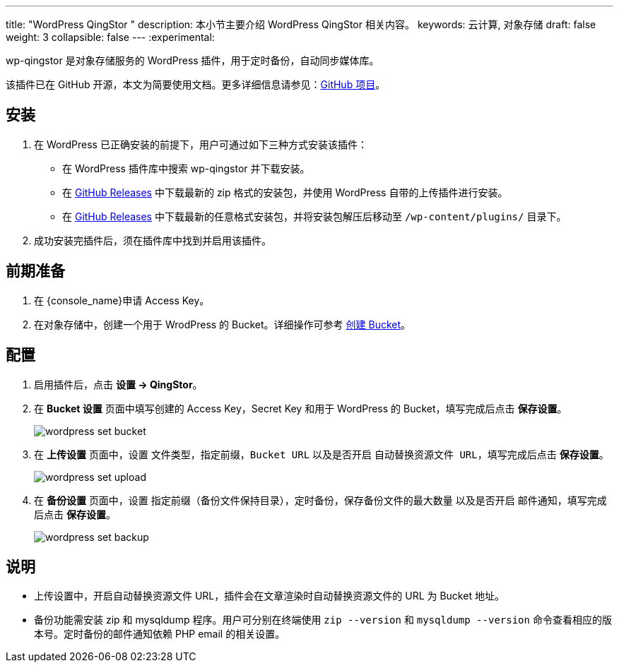 ---
title: "WordPress QingStor "
description: 本小节主要介绍 WordPress QingStor 相关内容。
keywords: 云计算, 对象存储
draft: false
weight: 3
collapsible: false
---
:experimental:

wp-qingstor 是对象存储服务的 WordPress 插件，用于定时备份，自动同步媒体库。

该插件已在 GitHub 开源，本文为简要使用文档。更多详细信息请参见：link:https://github.com/yunify/wp-qingstor[GitHub 项目]。

== 安装

. 在 WordPress 已正确安装的前提下，用户可通过如下三种方式安装该插件：

* 在 WordPress 插件库中搜索 wp-qingstor 并下载安装。
* 在 link:https://github.com/yunify/wp-qingstor/releases[GitHub Releases] 中下载最新的 zip 格式的安装包，并使用 WordPress 自带的上传插件进行安装。
* 在 link:https://github.com/yunify/wp-qingstor/releases[GitHub Releases] 中下载最新的任意格式安装包，并将安装包解压后移动至 `/wp-content/plugins/` 目录下。

. 成功安装完插件后，须在插件库中找到并启用该插件。

== 前期准备

. 在 {console_name}申请 Access Key。
. 在对象存储中，创建一个用于 WrodPress 的 Bucket。详细操作可参考 link:../../../manual/console/bucket_manage/basic_opt/#创建-bucket[创建 Bucket]。

== 配置

. 启用插件后，点击 **设置 -> QingStor**。
. 在 *Bucket 设置* 页面中填写创建的 Access Key，Secret Key 和用于 WordPress 的 Bucket，填写完成后点击 *保存设置*。
+
image::/images/cloud_service/storage/object_storage/wordpress_set_bucket.png[]

. 在 *上传设置* 页面中，设置 `文件类型`，`指定前缀`，`Bucket URL` 以及是否开启 `自动替换资源文件 URL`，填写完成后点击 *保存设置*。
+
image::/images/cloud_service/storage/object_storage/wordpress_set_upload.png[]

. 在 *备份设置* 页面中，设置 `指定前缀（备份文件保持目录）`，`定时备份`，`保存备份文件的最大数量` 以及是否开启 `邮件通知`，填写完成后点击 *保存设置*。
+
image::/images/cloud_service/storage/object_storage/wordpress_set_backup.png[]

== 说明

* 上传设置中，开启自动替换资源文件 URL，插件会在文章渲染时自动替换资源文件的 URL 为 Bucket 地址。
* 备份功能需安装 zip 和 mysqldump 程序。用户可分别在终端使用 `zip --version` 和 `mysqldump --version` 命令查看相应的版本号。定时备份的邮件通知依赖 PHP email 的相关设置。
